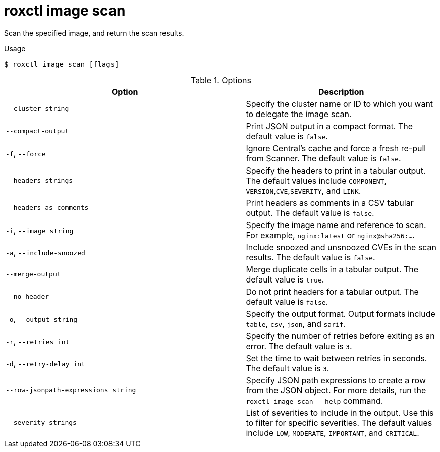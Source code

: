 // Module included in the following assemblies:
//
// * command-reference/roxctl-image.adoc

:_mod-docs-content-type: REFERENCE
[id="roxctl-image-scan_{context}"]
= roxctl image scan

Scan the specified image, and return the scan results.

.Usage
[source,terminal]
----
$ roxctl image scan [flags]
----

.Options
[cols="5,4",options="header"]
|===
|Option |Description

|`--cluster string`
|Specify the cluster name or ID to which you want to delegate the image scan.

|`--compact-output`
|Print JSON output in a compact format. The default value is `false`.

|`-f`, `--force`
|Ignore Central's cache and force a fresh re-pull from Scanner. The default value is `false`.

|`--headers strings`
|Specify the headers to print in a tabular output. The default values include `COMPONENT`,
`VERSION`,`CVE`,`SEVERITY`, and `LINK`.

|`--headers-as-comments`
|Print headers as comments in a CSV tabular output. The default value is `false`.

|`-i`, `--image string`
|Specify the image name and reference to scan. For example, `nginx:latest` or `nginx@sha256:...`.

|`-a`, `--include-snoozed`
|Include snoozed and unsnoozed CVEs in the scan results. The default value is `false`.

|`--merge-output`
|Merge duplicate cells in a tabular output. The default value is `true`.

|`--no-header`
|Do not print headers for a tabular output. The default value is `false`.

|`-o`, `--output string`
|Specify the output format. Output formats include `table`, `csv`, `json`, and `sarif`.

|`-r`, `--retries int`
|Specify the number of retries before exiting as an error. The default value is `3`.

|`-d`, `--retry-delay int`
|Set the time to wait between retries in seconds. The default value is `3`.

|`--row-jsonpath-expressions string`
|Specify JSON path expressions to create a row from the JSON object. For more details, run the `roxctl image scan --help` command.

|`--severity strings`
|List of severities to include in the output. Use this to filter for specific severities. The default values include `LOW`, `MODERATE`, `IMPORTANT`, and `CRITICAL`.
|===
